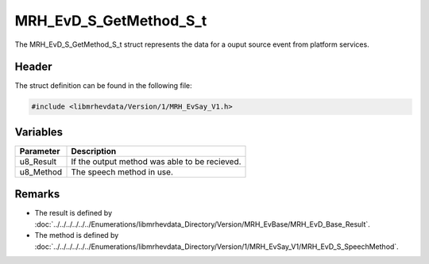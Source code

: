 MRH_EvD_S_GetMethod_S_t
=======================
The MRH_EvD_S_GetMethod_S_t struct represents the data 
for a ouput source event from platform services.

Header
------
The struct definition can be found in the following file:

.. code-block:: c

    #include <libmrhevdata/Version/1/MRH_EvSay_V1.h>


Variables
---------
.. list-table::
    :header-rows: 1

    * - Parameter
      - Description
    * - u8_Result
      - If the output method was able to be recieved.
    * - u8_Method
      - The speech method in use.


Remarks
-------
* The result is defined by :doc:`../../../../../../Enumerations/libmrhevdata_Directory/Version/MRH_EvBase/MRH_EvD_Base_Result`.
* The method is defined by :doc:`../../../../../../Enumerations/libmrhevdata_Directory/Version/1/MRH_EvSay_V1/MRH_EvD_S_SpeechMethod`.
